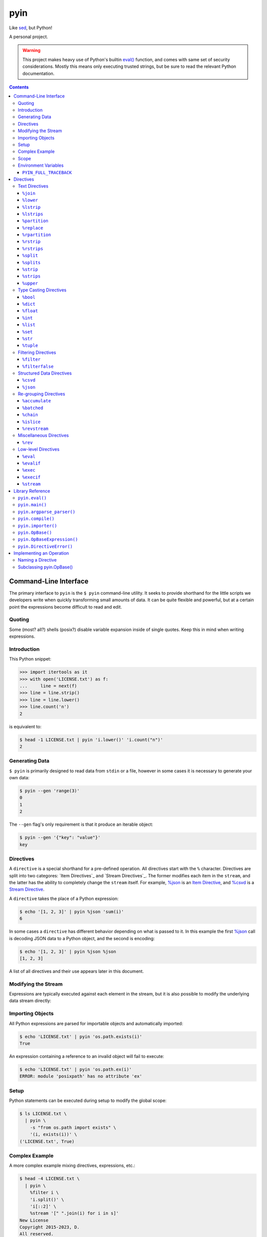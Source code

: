 ####
pyin
####

Like `sed <https://www.gnu.org/software/sed/>`_, but Python!

A personal project.

.. warning::

    This project makes heavy use of Python's builtin `eval() <https://docs.python.org/3/library/functions.html#eval>`_
    function, and comes with same set of security considerations. Mostly this
    means only executing trusted strings, but be sure to read the relevant
    Python documentation.

.. contents::
    :depth: 3

Command-Line Interface
======================

The primary interface to ``pyin`` is the ``$ pyin`` command-line utility. It
seeks to provide shorthand for the little scripts we developers write when
quickly transforming small amounts of data. It can be quite flexible and
powerful, but at a certain point the expressions become difficult to read and
edit.

Quoting
-------

Some (most? all?) shells (posix?) disable variable expansion inside of single
quotes. Keep this in mind when writing expressions.

Introduction
------------

This Python snippet:

.. code:: python

    >>> import itertools as it
    >>> with open('LICENSE.txt') as f:
    ...     line = next(f)
    >>> line = line.strip()
    >>> line = line.lower()
    >>> line.count('n')
    2

is equivalent to:

.. code::

    $ head -1 LICENSE.txt | pyin 'i.lower()' 'i.count("n")'
    2

Generating Data
---------------

``$ pyin`` is primarily designed to read data from ``stdin`` or a file,
however in some cases it is necessary to generate your own data:

.. code::

    $ pyin --gen 'range(3)'
    0
    1
    2

The ``--gen`` flag's only requirement is that it produce an iterable object:

.. code::

    $ pyin --gen '{"key": "value"}'
    key

Directives
----------

A ``directive`` is a special shorthand for a pre-defined operation. All
directives start with the ``%`` character. Directives are split into two
categores: `Item Directives`_ and `Stream Directives`_. The former modifies
each item in the ``stream``, and the latter has the ability to completely
change the ``stream`` itself. For example, `%json`_ is an
`Item Directive <Item Directives>`_, and `%csvd`_ is a
`Stream Directive <Stream Directives>`_.

A ``directive`` takes the place of a Python expression:

.. code::

    $ echo '[1, 2, 3]' | pyin %json 'sum(i)'
    6

In some cases a ``directive`` has different behavior depending on what is
passed to it. In this example the first `%json`_ call is decoding JSON data to
a Python object, and the second is encoding:

.. code::

    $ echo '[1, 2, 3]' | pyin %json %json
    [1, 2, 3]

A list of all directives and their use appears later in this document.

Modifying the Stream
--------------------

Expressions are typically executed against each element in the stream, but it
is also possible to modify the underlying data stream directly:

.. code:

    $ pyin --gen 'range(3)' %stream '[[i ** 2] * 2 for i in s]'
    [0, 0]
    [1, 1]
    [4, 4]

Importing Objects
-----------------

All Python expressions are parsed for importable objects and automatically
imported:

.. code::

    $ echo 'LICENSE.txt' | pyin 'os.path.exists(i)'
    True

An expression containing a reference to an invalid object will fail to execute:

.. code::

    $ echo 'LICENSE.txt' | pyin 'os.path.ex(i)'
    ERROR: module 'posixpath' has no attribute 'ex'

Setup
-----

Python statements can be executed during setup to modify the global scope:

.. code::

    $ ls LICENSE.txt \
      | pyin \
        -s "from os.path import exists" \
        '(i, exists(i))' \
    ('LICENSE.txt', True)

Complex Example
---------------

A more complex example mixing directives, expressions, etc.:

.. code::

    $ head -4 LICENSE.txt \
      | pyin \
        %filter i \
        'i.split()' \
        'i[::2]' \
        %stream '[" ".join(i) for i in s]'
    New License
    Copyright 2015-2023, D.
    All reserved.

is equivalent to the Python code:

.. code::

    >>> import itertools as it
    >>> with open('LICENSE.txt') as f:
    ...     # Take first 4 lines
    ...     for i in it.islice(f, 4):
    ...         # Remove lines only containing whitespace
    ...         i = i.strip()
    ...         if not i:
    ...             continue
    ...         # Take every-other word
    ...         i = i.split()
    ...         i = i[::2]
    ...         print(" ".join(i))
    New License
    Copyright 2015-2023, D.
    All reserved.

Scope
-----

``pyin`` makes use of Python's builtin ``eval()``, which executes code within
a ``scope`` with ``local`` and ``global`` variables. ``pyin`` only places the
data being evaluated within the ``local`` variables, but provides a full
``global`` scope containing all of the normal Python builtins plus some aliases
to potentially useful modules and functions. This scope is somewhat hidden
but can be investigated:

.. code::

    $ pyin \
        --gen 'range(1)' \
        %stream '_scope.items()' \
        %filterfalse 'i[0].startswith("_")' \
        'f"{i[0]} {type(i[1])} {i[1].__name__}"'
    it <class 'module'> itertools
    op <class 'module'> operator
    reduce <class 'builtin_function_or_method'> reduce

This is admittedly very hard to read, but rebuilding the command one expression
at a time should reveal what is happening.

Environment Variables
---------------------

``PYIN_FULL_TRACEBACK``
^^^^^^^^^^^^^^^^^^^^^^^

``$ pyin`` carefully manages how exceptions are raised and presented to the
user to differentiate between problems with expressions, and problems with
``$ pyin`` itself. In some cases it is helpful to get a full traceback.

The presence of this variable in the environment enables the feature regardless
of its value.

Directives
==========

A ``directive`` is a special operation that may or may not be possible to
express as a Python expression. The ``%json`` directive is an example of one
that is easy to re-implement, and the ``%csv`` directive is one that would be
extremely difficult.

Some directives require one or more arguments. They are noted as:

::

  %directive argument

and are described below each notation.

Text Directives
---------------

Text processing.

``%join``
^^^^^^^^^

::

  %join string

Equivalent to:

::

  '<string>.join(i)'

``%lower``
^^^^^^^^^^

Equivalent to:

::

  'i.lower()'

``%lstrip``
^^^^^^^^^^^

Equivalent to:

::

  'i.strip()'

See also `%lstrips`_.

``%lstrips``
^^^^^^^^^^^^

::

  %lstrips string

Equivalent to:

::

  'i.lstrip(<string>)'

See also `%lstrip`_.

``%partition``
^^^^^^^^^^^^^^

::

  %partition string

Equivalent to:

::

  'i.partition(<string>)'

``%replace``
^^^^^^^^^^^^

::

  %replace old new

Equivalent to:

::

  'i.replace(<old>, <new>)'

``%rpartition``
^^^^^^^^^^^^^^^

::

  %rpartition string

Equivalent to:

::

  'i.rpartition(<string>)'

``%rstrip``
^^^^^^^^^^^

Equivalent to:

::

  'i.rstrip()'

See also `%rstrips`_.

``%rstrips``
^^^^^^^^^^^^

::

  %rstrips string

Equivalent to:

::

  'i.rstrip(<string>)'

See also `%rstrip`_.

``%split``
^^^^^^^^^^

Equivalent to:

::

  'i.split()'

See also `%splits`_.

``%splits``
^^^^^^^^^^^

::

  %splits string

Equivalent to:

::

  'i.split(<string>)'

See also `%split`_.

``%strip``
^^^^^^^^^^

Equivalent to:

::

  'i.strip()'

``%strips``
^^^^^^^^^^^

::

  %strips string

Equivalent to:

::

  'i.strip(<string>)'

See also `%strip`_.

``%upper``
^^^^^^^^^^

Equivalent to:

::

  'i.upper()'

Type Casting Directives
-----------------------

Cast from one type to another.

``%bool``
^^^^^^^^^

Equivalent to:

::

  'bool(i)'

``%dict``
^^^^^^^^^

Equivalent to:

::

  'dict(i)'

``%float``
^^^^^^^^^^

Equivalent to:

::

  'float(i)'

``%int``
^^^^^^^^

Equivalent to:

::

  'int(i)'

``%list``
^^^^^^^^^

Equivalent to:

::

  'list(i)'

``%set``
^^^^^^^^

Equivalent to:

::

  'set(i)'

``%str``
^^^^^^^^

Equivalent to:

::

  'set(i)'

``%tuple``
^^^^^^^^^^

Equivalent to:

::

  'tuple(i)'

Filtering Directives
--------------------

Data elimination.

``%filter``
^^^^^^^^^^^

::

  %filter <expression>

Include items matching the expression. Equivalent to:

::

  %stream 'filter(<expression>, s)'

``%filterfalse``
^^^^^^^^^^^^^^^^

::

  %filterfalse <expression>

Exclude items matching the expression. Equivalent to:

::

  %stream 'itertools.filterfalse(<expression>, s)'

Structured Data Directives
--------------------------

Parsing and serializing well-known formats.

``%csvd``
^^^^^^^^^

Encode/decode a CSV. If the input is a stream it is read with
``csv.DictReader()`` in a manner that is equivalent to:
``%stream 'csv.DictReader(s)'``.

If the input data is a dictionary, first a header row is written with all
fields, and then all records are written with ``csv.QUOTE_ALL``. It is not
feasible to recreate this behavior with an expression.

``%json``
^^^^^^^^^

Encode and decode JSON data. If the input is a string, this is equivalent to:

::

  'json.loads(i)'

otherwise:

::

  'json.dumps(i)'

Re-grouping Directives
----------------------

Altering how items within the stream are grouped.

``%accumulate``
^^^^^^^^^^^^^^^

Accumulate all elements in the stream into a single iterable object. Equivalent
to ``%stream '[list(s)]'``.

``%batched``
^^^^^^^^^^^^

::

  %stream 'itertools.batched(s, N)'

For Python 3.12 onward, this is equivalent to
``%stream 'itertools.batched(s, <N>)'``. For older versions of Python:

.. code::

    >>> from itertools import islice
    >>> def batched(stream, N):
    ...     stream = iter(stream)
    ...     while chunk := tuple(it.islice(stream, N)):
    ...         yield tuple(chunk)
    >>> result = batched(range(5), 2)
    >>> print(list(result))
    [(0, 1), (2, 3), (4,)]

``%chain``
^^^^^^^^^^

Equivalent to:

::

  %stream 'itertools.chain(s)'

``%islice``
^^^^^^^^^^^

Equivalent to:

::

  %stream 'it.islice(s)'

``%revstream``
^^^^^^^^^^^^^^

Reverse the entire stream. Done in a memory efficient manner. Equivalent to
both of the snippets below. See `%rev`_ for more details.

::

  %stream 'reversed(s)'
  %stream 's[::-1]'

Miscellaneous Directives
------------------------

Directives not belonging to another category.

``%rev``
^^^^^^^^

In theory this is equivalent to ``"reversed(i)"``, but in practice often
equivalent to ``"i[::-1]"``. Calling ``reversed()`` on a string produces a
``reversed object``, but reversing a string with slicing like ``string[::-1]``
does produce a string. Same for lists and tuples. This directive knows about
a few of these special cases, and attempts to preserve type. it will sometimes
be wrong.

Low-level Directives
--------------------

``%eval``
^^^^^^^^^

::

  %eval <expression>

Mostly users do not need to be aware of this directive. Internally, ``pyin``
assumes that any expression not associated with a ``directive`` belongs to
``%eval``. In code terms, these are equivalent:

::

  'i + 1'
  %eval 'i + 1'

``%evalif``
^^^^^^^^^^^

::

  %evalif <sentinel expression> <expression>

Only evaluate ``expression`` if the ``sentinel expression`` evaulates as true.

::

  %evalif 'i % 2 == 0' 'i ** 2'

``%exec``
^^^^^^^^^

::

  %exec <statement>

Execute a Python statement instead of an expression.

``%execif``
^^^^^^^^^^^

::

  %execif <sentinel expression> <statement>

Like ``%evalif``, but only execute ``statement`` if ``sentinel expression``
evaluates as true.

::

  %execif 'i % 2 != 0' 'i -= 2'

``%stream``
^^^^^^^^^^^

::

  %stream <expression>

Evaluate an expression on the stream itself.

Library Reference
=================

Manual for the ``pyin`` Python library. `pyin.eval()`_ is mostly what users
should interact with.

``pyin.eval()``
---------------

Evaluate one or more Python ``expressions`` against a ``stream`` of data. This
snippet:

.. code::

    >>> import pyin
    >>> stream = range(3)
    >>> expressions = ['i + 1', '[i] * 3', '%json']
    >>> for item in pyin.eval(expressions, stream):
    ...     print(item)
    [1, 1, 1]
    [2, 2, 2]
    [3, 3, 3]

is equivalent to:

.. code::

    $ pyin --gen 'range(3)' 'i + 1' '[i] * 3' %json
    [1, 1, 1]
    [2, 2, 2]
    [3, 3, 3]

``pyin.main()``
---------------

Entrypoint to the CLI for use within Python. Does not catch all exceptions.
A compliant argument parser is available via the ``argparse_parser()``
function. While not part of the official API, the ``_cli_entrypoint()``
function may be worth referencing. It contains an additional layer of error
handling for the ``$ pyin`` utility and exists to bridge the gap between the
shell and ``main()``.

``pyin.argparse_parser()``
--------------------------

An ``argparse.ArgumentParser()`` compatible with ``main()``.

``pyin.compile()``
------------------

Parses expressions and constructs the ``operation`` objects necessary to
execute them. Users should not need to interact with this function.

``pyin.importer()``
-------------------

Parses expressions and attempts to import the objects they reference into a
single global scope. Users should not need to interact with this function.

``pyin.OpBase()``
-----------------

Base class for implementing an ``operation``. One ``operation`` implements one
or more ``directives``. See section below on `Implementing an Operation`_.

``pyin.OpBaseExpression()``
---------------------------

Like `pyin.OpBase()`_, but for an operation that is instantiated with
additional information. These classes receive a global ``scope`` intended for
use with Python's builtin ``eval()`` and ``exec()`` functions, and variable
names in which data should be placed when evaluating an expression.

``pyin.DirectiveError()``
-------------------------

Indicates a directive is invalid or unusable in some manner. Subclasses
``RuntimeError()`` to trigger some of the special traceback handling in
``$ pyin``. Typically this exception should only be raised when something is
systematically wrong with how ``pyin`` was developed, not incorrect use.


Implementing an Operation
=========================

An ``operation`` is a single class containing the code implementing one or more
``directives``. Each ``operation`` class can implement multiple ``directives``.
Admittedly, the term ``operation`` doesn't make much sense, but here we are.

In theory this is pluggable...

Naming a Directive
------------------

A directive should ideally map directly to a Python function or common shell
utility. For example, the ``%rev`` directive is identical to the ``$ rev``
utility. ``%reversed`` would also be an acceptable name, but is probably too
long. However, directives should have one name and one name only - it is not
OK to register both ``%rev`` and ``%reversed`` and use one as an alias for
the other. Stick with the Zen of Python:

.. code::

    $ python -m this | grep "There should be one"
    There should be one-- and preferably only one --obvious way to do it.

Subclassing `pyin.OpBase()`_
----------------------------

An ``operation`` must subclass ``pyin.OpBase()`` and implement at least the
``__call__()`` method. The ``operation`` lists which ``directives`` it
supports, at call time knows which ``directive`` it is executing, and receives
a global scope to execute within. See the ``pyin.OpBase()`` class's source
code for more information. ``pyin.OpEval()`` and ``pyin.OpJSON()`` are also
good references.
